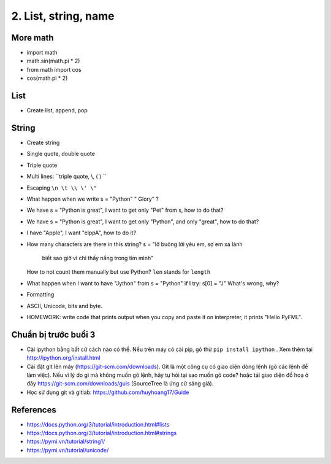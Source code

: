 2. List, string, name
=====================

More math
---------

- import math
- math.sin(math.pi * 2)
- from math import cos
- cos(math.pi * 2)

List
----

- Create list, append, pop

String
------

- Create string
- Single quote, double quote
- Triple quote
- Multi lines: ``triple quote, \\, ( ) ``
- Escaping ``\n \t \\ \' \"``
- What happen when we write s = "Python"   " Glory" ?
- We have s = "Python is great", I want to get only "Pet" from s,
  how to do that?
- We have s = "Python is great", I want to get only "Python", and only "great",
  how to do that?
- I have "Apple", I want "elppA", how to do it?
- How many characters are there in this string?
  s = "lỡ buông lời yêu em, sợ em xa lánh \
       biết sao giờ vì chỉ thấy nắng trong tim mình"
  How to not count them manually but use Python?
  ``len`` stands for ``length``
- What happen when I want to have "Jython" from s = "Python" if I try:
  s[0] = "J"
  What's wrong, why?
- Formatting
- ASCII, Unicode, bits and byte.
- HOMEWORK: write code that prints output when you copy and paste it on
  interpreter, it prints "Hello PyFML".

Chuẩn bị trước buổi 3
---------------------

- Cài ipython bằng bất cứ cách nào có thể. Nếu trên máy có cài pip, gõ thử
  ``pip install ipython``  . Xem thêm tại http://ipython.org/install.html
- Cài đặt git lên máy (https://git-scm.com/downloads). Git là một công cụ
  có giao diện dòng lệnh (gõ các lệnh để làm việc). Nếu vì lý do gì mà không muốn
  gõ lệnh, hãy tự hỏi tại sao muốn gõ code? hoặc tải giao diện đồ hoạ ở đây
  https://git-scm.com/downloads/guis (SourceTree là ứng cử sáng giá).
- Học sử dụng git và gitlab: https://github.com/huyhoang17/Guide

References
----------

- https://docs.python.org/3/tutorial/introduction.html#lists
- https://docs.python.org/3/tutorial/introduction.html#strings
- https://pymi.vn/tutorial/string1/
- https://pymi.vn/tutorial/unicode/
